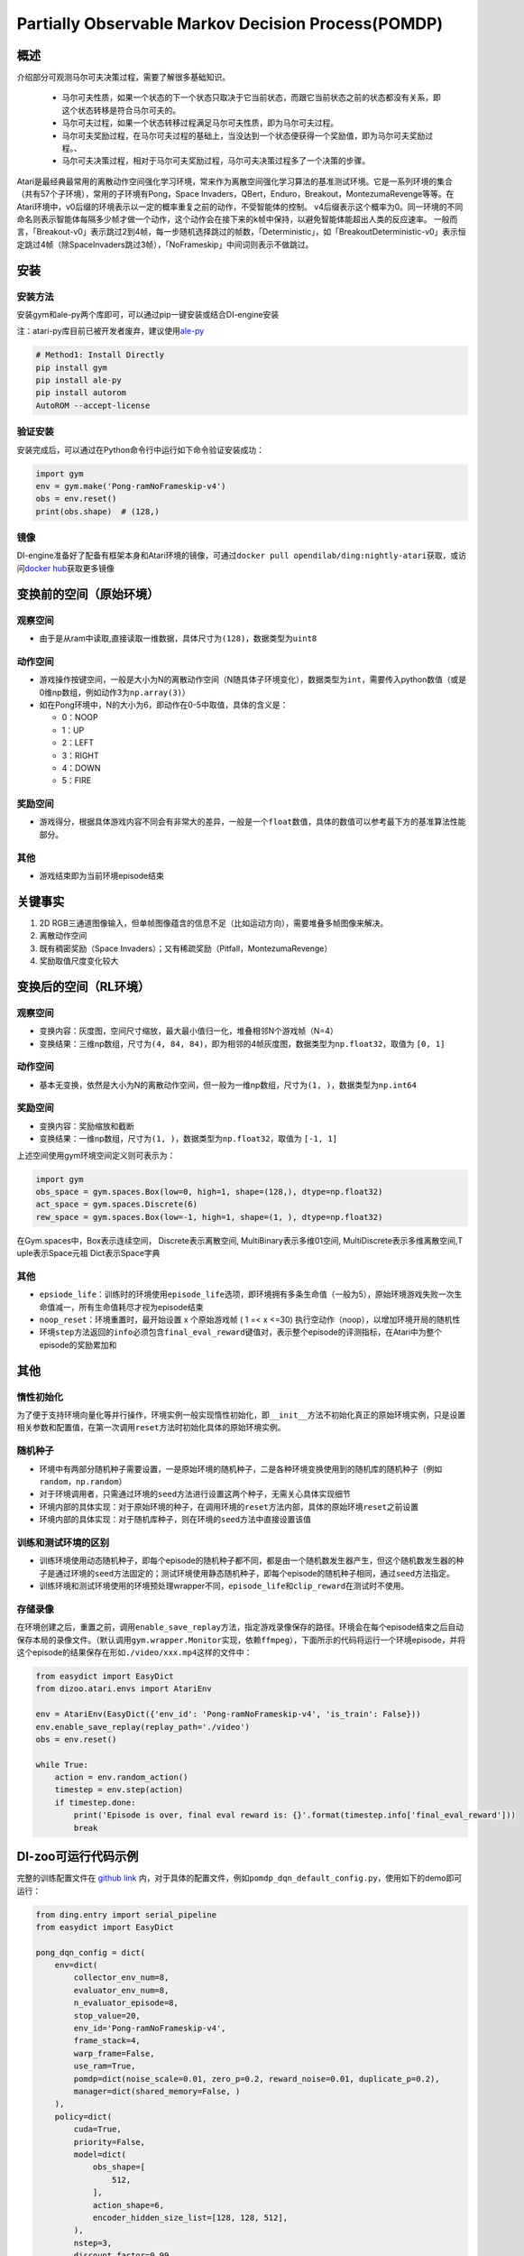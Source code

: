 Partially Observable Markov Decision Process(POMDP)
~~~~~~~~~~~~~~~~~~~~~~~~~~~~~~~~~~~~~~~~~~~~~~~~~~~~~~~~

概述
=======

介绍部分可观测马尔可夫决策过程，需要了解很多基础知识。

 -  马尔可夫性质，如果一个状态的下一个状态只取决于它当前状态，而跟它当前状态之前的状态都没有关系，即这个状态转移是符合马尔可夫的。
 -  马尔可夫过程，如果一个状态转移过程满足马尔可夫性质，即为马尔可夫过程。
 -  马尔可夫奖励过程，在马尔可夫过程的基础上，当没达到一个状态便获得一个奖励值，即为马尔可夫奖励过程。、
 -  马尔可夫决策过程，相对于马尔可夫奖励过程，马尔可夫决策过程多了一个决策的步骤。

Atari是最经典最常用的离散动作空间强化学习环境，常来作为离散空间强化学习算法的基准测试环境。它是一系列环境的集合（共有57个子环境），常用的子环境有Pong，Space
Invaders，QBert，Enduro，Breakout，MontezumaRevenge等等。在Atari环境中，v0后缀的环境表示以一定的概率重复之前的动作，不受智能体的控制。
v4后缀表示这个概率为0。同一环境的不同命名则表示智能体每隔多少帧才做一个动作，这个动作会在接下来的k帧中保持，以避免智能体能超出人类的反应速率。
一般而言，「Breakout-v0」表示跳过2到4帧，每一步随机选择跳过的帧数，「Deterministic」，如「BreakoutDeterministic-v0」表示恒定跳过4帧（除SpaceInvaders跳过3帧），「NoFrameskip」中间词则表示不做跳过。

安装
====

安装方法
--------

安装gym和ale-py两个库即可，可以通过pip一键安装或结合DI-engine安装

注：atari-py库目前已被开发者废弃，建议使用\ `ale-py <https://github.com/mgbellemare/Arcade-Learning-Environment>`__

.. code:: python

   # Method1: Install Directly
   pip install gym
   pip install ale-py
   pip install autorom
   AutoROM --accept-license

验证安装
--------

安装完成后，可以通过在Python命令行中运行如下命令验证安装成功：

.. code:: python

    import gym
    env = gym.make('Pong-ramNoFrameskip-v4')
    obs = env.reset()
    print(obs.shape)  # (128,)

镜像
----

DI-engine准备好了配备有框架本身和Atari环境的镜像，可通过\ ``docker pull opendilab/ding:nightly-atari``\ 获取，或访问\ `docker
hub <https://hub.docker.com/repository/docker/opendilab/ding>`__\ 获取更多镜像

.. _变换前的空间原始环境）:

变换前的空间（原始环境）
========================


观察空间
--------

-  由于是从ram中读取,直接读取一维数据，具体尺寸为\ ``(128)``\ ，数据类型为\ ``uint8``


动作空间
--------

-  游戏操作按键空间，一般是大小为N的离散动作空间（N随具体子环境变化），数据类型为\ ``int``\ ，需要传入python数值（或是0维np数组，例如动作3为\ ``np.array(3)``\ ）

-  如在Pong环境中，N的大小为6，即动作在0-5中取值，具体的含义是：

   -  0：NOOP

   -  1：UP

   -  2：LEFT

   -  3：RIGHT

   -  4：DOWN

   -  5：FIRE

.. _奖励空间-1:

奖励空间
--------

-  游戏得分，根据具体游戏内容不同会有非常大的差异，一般是一个\ ``float``\ 数值，具体的数值可以参考最下方的基准算法性能部分。

.. _其他-1:

其他
----

-  游戏结束即为当前环境episode结束

关键事实
========

1. 2D
   RGB三通道图像输入，但单帧图像蕴含的信息不足（比如运动方向），需要堆叠多帧图像来解决。

2. 离散动作空间

3. 既有稠密奖励（Space
   Invaders）；又有稀疏奖励（Pitfall，MontezumaRevenge）

4. 奖励取值尺度变化较大

.. _变换后的空间rl环境）:

变换后的空间（RL环境）
======================


观察空间
--------

-  变换内容：灰度图，空间尺寸缩放，最大最小值归一化，堆叠相邻N个游戏帧（N=4）

-  变换结果：三维np数组，尺寸为\ ``(4, 84, 84)``\ ，即为相邻的4帧灰度图，数据类型为\ ``np.float32``\ ，取值为 ``[0, 1]``


动作空间
--------

-  基本无变换，依然是大小为N的离散动作空间，但一般为一维np数组，尺寸为\ ``(1, )``\ ，数据类型为\ ``np.int64``


奖励空间
--------

-  变换内容：奖励缩放和截断

-  变换结果：一维np数组，尺寸为\ ``(1, )``\ ，数据类型为\ ``np.float32``\ ，取值为 ``[-1, 1]``

上述空间使用gym环境空间定义则可表示为：

.. code:: python

   import gym
   obs_space = gym.spaces.Box(low=0, high=1, shape=(128,), dtype=np.float32)
   act_space = gym.spaces.Discrete(6)
   rew_space = gym.spaces.Box(low=-1, high=1, shape=(1, ), dtype=np.float32)


在Gym.spaces中，Box表示连续空间，
Discrete表示离散空间,
MultiBinary表示多维01空间,
MultiDiscrete表示多维离散空间,T
uple表示Space元祖
Dict表示Space字典

其他
----

-  ``epsiode_life``\ ：训练时的环境使用\ ``episode_life``\ 选项，即环境拥有多条生命值（一般为5），原始环境游戏失败一次生命值减一，所有生命值耗尽才视为episode结束

-  ``noop_reset``\ ：环境重置时，最开始设置 x 个原始游戏帧 ( 1 =< x
   <=30) 执行空动作（noop），以增加环境开局的随机性

-  环境\ ``step``\ 方法返回的\ ``info``\ 必须包含\ ``final_eval_reward``\ 键值对，表示整个episode的评测指标，在Atari中为整个episode的奖励累加和

其他
====

惰性初始化
----------

为了便于支持环境向量化等并行操作，环境实例一般实现惰性初始化，即\ ``__init__``\ 方法不初始化真正的原始环境实例，只是设置相关参数和配置值，在第一次调用\ ``reset``\ 方法时初始化具体的原始环境实例。

随机种子
--------

-  环境中有两部分随机种子需要设置，一是原始环境的随机种子，二是各种环境变换使用到的随机库的随机种子（例如\ ``random``\ ，\ ``np.random``\ ）

-  对于环境调用者，只需通过环境的\ ``seed``\ 方法进行设置这两个种子，无需关心具体实现细节

-  环境内部的具体实现：对于原始环境的种子，在调用环境的\ ``reset``\ 方法内部，具体的原始环境\ ``reset``\ 之前设置

-  环境内部的具体实现：对于随机库种子，则在环境的\ ``seed``\ 方法中直接设置该值

训练和测试环境的区别
--------------------

-  训练环境使用动态随机种子，即每个episode的随机种子都不同，都是由一个随机数发生器产生，但这个随机数发生器的种子是通过环境的\ ``seed``\ 方法固定的；测试环境使用静态随机种子，即每个episode的随机种子相同，通过\ ``seed``\ 方法指定。

-  训练环境和测试环境使用的环境预处理wrapper不同，\ ``episode_life``\ 和\ ``clip_reward``\ 在测试时不使用。

存储录像
--------

在环境创建之后，重置之前，调用\ ``enable_save_replay``\ 方法，指定游戏录像保存的路径。环境会在每个episode结束之后自动保存本局的录像文件。（默认调用\ ``gym.wrapper.Monitor``\ 实现，依赖\ ``ffmpeg``\ ），下面所示的代码将运行一个环境episode，并将这个episode的结果保存在形如\ ``./video/xxx.mp4``\ 这样的文件中：

.. code:: python

   from easydict import EasyDict
   from dizoo.atari.envs import AtariEnv

   env = AtariEnv(EasyDict({'env_id': 'Pong-ramNoFrameskip-v4', 'is_train': False}))
   env.enable_save_replay(replay_path='./video')
   obs = env.reset()

   while True:
       action = env.random_action()
       timestep = env.step(action)
       if timestep.done:
           print('Episode is over, final eval reward is: {}'.format(timestep.info['final_eval_reward']))
           break

DI-zoo可运行代码示例
====================

完整的训练配置文件在 `github
link <https://github.com/opendilab/DI-engine/tree/main/dizoo/pomdp/entry/>`__
内，对于具体的配置文件，例如\ ``pomdp_dqn_default_config.py``\ ，使用如下的demo即可运行：

.. code:: python

    from ding.entry import serial_pipeline
    from easydict import EasyDict

    pong_dqn_config = dict(
        env=dict(
            collector_env_num=8,
            evaluator_env_num=8,
            n_evaluator_episode=8,
            stop_value=20,
            env_id='Pong-ramNoFrameskip-v4',
            frame_stack=4,
            warp_frame=False,
            use_ram=True,
            pomdp=dict(noise_scale=0.01, zero_p=0.2, reward_noise=0.01, duplicate_p=0.2),
            manager=dict(shared_memory=False, )
        ),
        policy=dict(
            cuda=True,
            priority=False,
            model=dict(
                obs_shape=[
                    512,
                ],
                action_shape=6,
                encoder_hidden_size_list=[128, 128, 512],
            ),
            nstep=3,
            discount_factor=0.99,
            learn=dict(
                update_per_collect=10,
                batch_size=32,
                learning_rate=0.0001,
                target_update_freq=500,
            ),
            collect=dict(n_sample=100, ),
            eval=dict(evaluator=dict(eval_freq=4000, )),
            other=dict(
                eps=dict(
                    type='exp',
                    start=1.,
                    end=0.05,
                    decay=250000,
                ),
                replay_buffer=dict(replay_buffer_size=100000, ),
            ),
        ),
    )
    pong_dqn_config = EasyDict(pong_dqn_config)
    main_config = pong_dqn_config
    pong_dqn_create_config = dict(
        env=dict(
            type='pomdp',
            import_names=['app_zoo.pomdp.envs.atari_env'],
        ),
        env_manager=dict(type='subprocess'),
        policy=dict(type='dqn'),
    )
    pong_dqn_create_config = EasyDict(pong_dqn_create_config)
    create_config = pong_dqn_create_config

    if __name__ == '__main__':
        serial_pipeline((main_config, create_config), seed=0)

注：对于某些特殊的算法，比如PPO，需要使用专门的入口函数，示例可以参考
`link <https://github.com/opendilab/DI-engine/blob/main/dizoo/pomdp/entry/pomdp_ppo_default_config.py>`__

基准算法性能
============

-  Pong（平均奖励大于等于20视为较好的Agent）

   - Pong + DQN
   .. image:: images/pong_dqn.png
     :align: center
